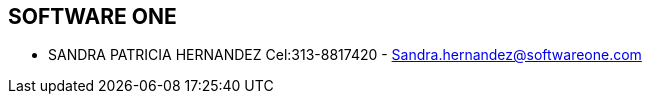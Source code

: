 [[empresas-sofwareone]]

////
a=&#225; e=&#233; i=&#237; o=&#243; u=&#250;

A=&#193; E=&#201; I=&#205; O=&#211; U=&#218;

n=&#241; N=&#209;
////

==  SOFTWARE ONE

* SANDRA PATRICIA HERNANDEZ Cel:313-8817420 - Sandra.hernandez@softwareone.com